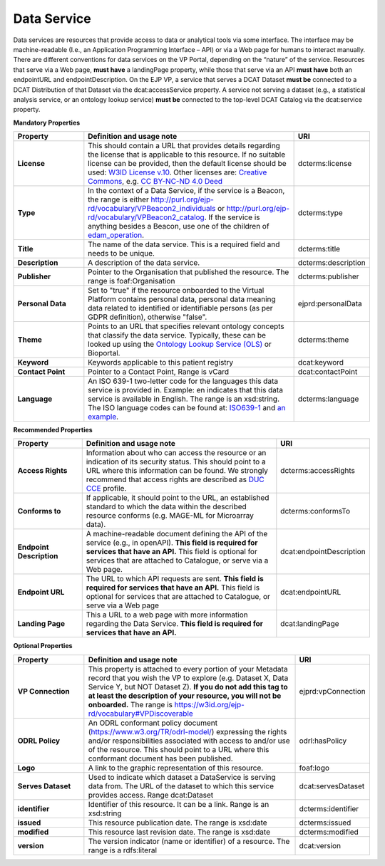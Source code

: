 Data Service
~~~~~~~~~~~~

Data services are resources that provide access to data or analytical tools via some interface. The interface may be machine-readable (I.e., an Application Programming Interface – API) or via a Web page for humans to interact manually. There are different conventions for data services on the VP Portal, depending on the “nature” of the service. Resources that serve via a Web page, **must have** a landingPage property, while those that serve via an API **must have** both an endpointURL and endpointDescription. On the EJP VP, a service that serves a DCAT Dataset **must be** connected to a DCAT Distribution of that Dataset via the dcat:accessService property. A service not serving a dataset (e.g., a statistical analysis service, or an ontology lookup service) **must be** connected to the top-level DCAT Catalog via the dcat:service property.


**Mandatory Properties**

.. list-table:: 
	:widths: 20 60 20
	:header-rows: 1

	* - Property
	  - Definition and usage note
	  - URI
	* - **License**
	  - This should contain a URL that provides details regarding the license that is applicable to this resource. If no suitable license can be provided, then the default license should be used: `W3ID License v.10 <https://w3id.org/ejp-rd/resources/licenses/v1.0/>`_. Other licenses are: `Creative Commons <https://creativecommons.org/licenses/>`_, e.g. `CC BY-NC-ND 4.0 Deed <http://creativecommons.org/licenses/by-nc-nd/4.0>`_
	  - | dcterms:license
	* - **Type**
	  - In the context of a Data Service, if the service is a Beacon, the range is either http://purl.org/ejp-rd/vocabulary/VPBeacon2_individuals or http://purl.org/ejp-rd/vocabulary/VPBeacon2_catalog. If the service is anything besides a Beacon, use one of the children of `edam_operation <http://edamontology.org/operation_0004>`_.
	  - | dcterms:type
	* - **Title**
	  - The name of the data service. This is a required field and needs to be unique.
	  - | dcterms:title
	* - **Description**
	  - A description of the data service.
	  - | dcterms:description
	* - **Publisher**
	  - Pointer to the Organisation that published the resource. The range is foaf:Organisation
	  - | dcterms:publisher
	* - **Personal Data**
	  - Set to "true" if the resource onboarded to the Virtual Platform contains personal data, personal data meaning data related to identified or identifiable persons (as per GDPR definition), otherwise "false".
	  - | ejprd:personalData
	* - **Theme**
	  - Points to an URL that specifies relevant ontology concepts that classify the data service. Typically, these can be looked up using the `Ontology Lookup Service (OLS) <https://www.ebi.ac.uk/ols/index>`_ or Bioportal.
	  - | dcterms:theme
	* - **Keyword**
	  - Keywords applicable to this patient registry
	  - | dcat:keyword
	* - **Contact Point**
	  - Pointer to a Contact Point, Range is vCard
	  - | dcat:contactPoint 
	* - **Language**
	  - An ISO 639-1 two-letter code for the languages this data service is provided in. Example: en indicates that this data service is available in English. The range is an xsd:string. The ISO language codes can be found at: `ISO639-1 <https://id.loc.gov/vocabulary/iso639-1.html>`_ and `an example <http://id.loc.gov/vocabulary/iso639-1/en>`_. 
	  - | dcterms:language 



**Recommended Properties**

.. list-table::
	:widths: 20 60 20
	:header-rows: 1

	* - Property
	  - Definition and usage note
	  - URI
	* - **Access Rights**
	  - Information about who can access the resource or an indication of its security status. This should point to a URL where this information can be found. We strongly recommend that access rights are described as `DUC CCE <https://duc.le.ac.uk/>`_ profile.
	  - | dcterms:accessRights
	* - **Conforms to**
	  - If applicable, it should point to the URL, an established standard to which the data within the described resource conforms (e.g. MAGE-ML for Microarray data).
	  - | dcterms:conformsTo
	* - **Endpoint Description**
	  - A machine-readable document defining the API of the service (e.g., in openAPI). **This field is required for services that have an API.** This field is optional for services that are attached to Catalogue, or serve via a Web page.
	  - | dcat:endpointDescription
	* - **Endpoint URL**
	  - The URL to which API requests are sent. **This field is required for services that have an API.** This field is optional for services that are attached to Catalogue, or serve via a Web page
	  - | dcat:endpointURL
	* - **Landing Page**
	  - This a URL to a web page with more information regarding the Data Service. **This field is required for services that have an API.**
	  - | dcat:landingPage


**Optional Properties**

.. list-table::
	:widths: 20 60 20
	:header-rows: 1

	* - Property
	  - Definition and usage note
	  - URI
	* - **VP Connection**
	  - This property is attached to every portion of your Metadata record that you wish the VP to explore (e.g. Dataset X, Data Service Y, but NOT Dataset Z). **If you do not add this tag to at least the description of your resource, you will not be onboarded.** The range is `https://w3id.org/ejp-rd/vocabulary#VPDiscoverable <https://w3id.org/ejp-rd/vocabulary#VPDiscoverable>`_ 
	  - | ejprd:vpConnection
	* - **ODRL Policy**
	  - An ODRL conformant policy document (`https://www.w3.org/TR/odrl-model/ <https://www.w3.org/TR/odrl-model/>`_) expressing the rights and/or responsibilities associated with access to and/or use of the resource. This should point to a URL where this conformant document has been published.
	  - | odrl:hasPolicy
	* - **Logo**
	  - A link to the graphic representation of this resource.
	  - | foaf:logo
	* - **Serves Dataset**
	  - Used to indicate which dataset a DataService is serving data from. The URL of the dataset to which this service provides access. Range dcat:Dataset
	  - | dcat:servesDataset
	* - **identifier**
	  - Identifier of this resource. It can be a link.  Range is an xsd:string
	  - | dcterms:identifier
	* - **issued**
	  - This resource publication date. The range is xsd:date
	  - | dcterms:issued
	* - **modified**
	  - This resource last revision date. The range is xsd:date
	  - | dcterms:modified
	* - **version**
	  - The version indicator (name or identifier) of a resource. The range is a rdfs:literal
	  - | dcat:version



